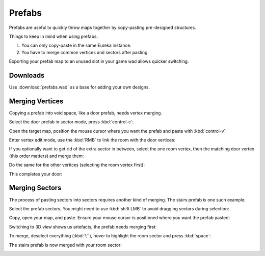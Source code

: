 Prefabs
=======

Prefabs are useful to quickly throw maps together by copy-pasting pre-designed structures.

.. image:: capture_001.png

Things to keep in mind when using prefabs:

1. You can only copy-paste in the same Eureka instance.
2. You have to merge common vertices and sectors after pasting.

Exporting your prefab map to an unused slot in your game wad allows quicker switching.

Downloads
---------

Use :download:`prefabs.wad` as a base for adding your own designs.

.. image:: capture_002.png

Merging Vertices
----------------

Copying a prefab into void space, like a door prefab, needs vertex merging.

Select the door prefab in sector mode, press :kbd:`control-c`:

.. image:: capture_003.png

Open the target map, position the mouse cursor where you want the prefab and paste with :kbd:`control-v`:

.. image:: capture_004.png

Enter vertex edit mode, use the :kbd:`RMB` to link the room with the door vertices:

.. image:: capture_005.png

If you optionally want to get rid of the extra sector in between, select the one room vertex, then the matching door vertex (this order matters) and merge them:

.. image:: capture_006.png

Do the same for the other vertices (selecting the room vertex first):

.. image:: capture_007.png

This completes your door:

.. image:: capture_008.png

Merging Sectors
---------------

The process of pasting sectors into sectors requires another kind of merging. The stairs prefab is one such example.

Select the prefab sectors. You might need to use :kbd:`shift LMB` to avoid dragging sectors during selection:

.. image:: capture_009.png

Copy, open your map, and paste. Ensure your mouse cursor is positioned where you want the prefab pasted:

.. image:: capture_010.png

Switching to 3D view shows us artefacts, the prefab needs merging first:

.. image:: capture_011.png

To merge, deselect everything (:kbd:`\``), hover to highlight the room sector and press :kbd:`space`:

.. image:: capture_012.png

The stairs prefab is now merged with your room sector:

.. image:: capture_013.png
